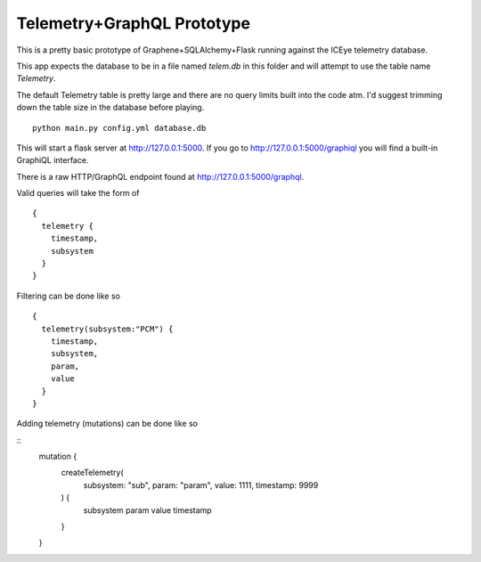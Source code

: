 Telemetry+GraphQL Prototype
===========================

This is a pretty basic prototype of Graphene+SQLAlchemy+Flask
running against the ICEye telemetry database.

This app expects the database to be in a file named `telem.db`
in this folder and will attempt to use the table name `Telemetry`.

The default Telemetry table is pretty large and there are no query limits
built into the code atm. I'd suggest trimming down the table size in the
database before playing.

::

   python main.py config.yml database.db

This will start a flask server at http://127.0.0.1:5000.
If you go to http://127.0.0.1:5000/graphiql you will find a built-in
GraphiQL interface.

There is a raw HTTP/GraphQL endpoint found at http://127.0.0.1:5000/graphql.

Valid queries will take the form of

::

   {
     telemetry {
       timestamp,
       subsystem
     }
   }


Filtering can be done like so

::

   {
     telemetry(subsystem:"PCM") {
       timestamp,
       subsystem,
       param,
       value
     }
   }


Adding telemetry (mutations) can be done like so

::
   mutation {
     createTelemetry(
       subsystem: "sub",
       param: "param",
       value: 1111,
       timestamp: 9999
     ) {
       subsystem
       param
       value
       timestamp
     }
   }
